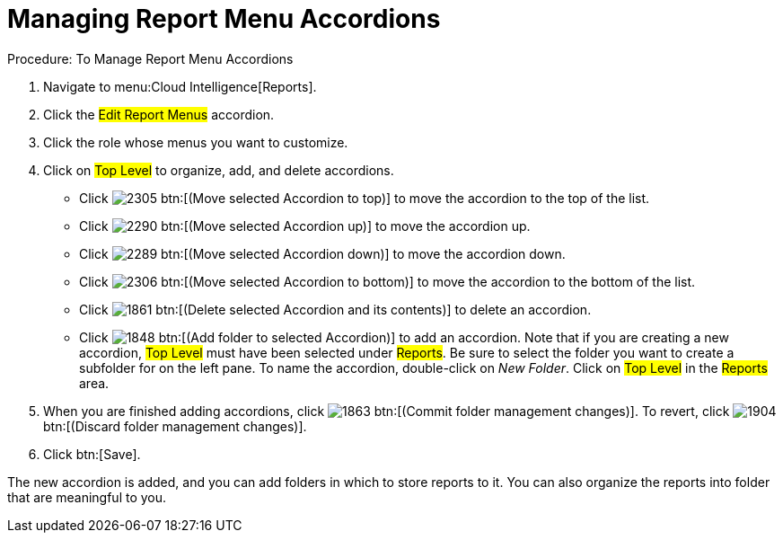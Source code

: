 [[_to_manage_report_menu_accordions]]
= Managing Report Menu Accordions



.Procedure: To Manage Report Menu Accordions
. Navigate to menu:Cloud Intelligence[Reports]. 
. Click the #Edit Report Menus# accordion. 
. Click the role whose menus you want to customize. 
. Click on #Top Level# to organize, add, and delete accordions. 
+
* Click  image:images/2305.png[] btn:[(Move selected Accordion to top)] to move the accordion to the top of the list. 
* Click  image:images/2290.png[] btn:[(Move selected Accordion up)] to move the accordion up. 
* Click  image:images/2289.png[] btn:[(Move selected Accordion down)] to move the accordion down. 
* Click  image:images/2306.png[] btn:[(Move selected Accordion to bottom)] to move the accordion to the bottom of the list. 
* Click  image:images/1861.png[] btn:[(Delete selected Accordion and its contents)] to delete an accordion. 
* Click  image:images/1848.png[] btn:[(Add folder to selected Accordion)] to add an accordion.
  Note that if you are creating a new accordion, #Top Level# must have been selected under #Reports#.
  Be sure to select the folder you want to create a subfolder for on the left pane.
  To name the accordion, double-click on [path]_New Folder_.
  Click on #Top Level# in the #Reports# area. 

. When you are finished adding accordions, click  image:images/1863.png[] btn:[(Commit folder management changes)].
  To revert, click  image:images/1904.png[] btn:[(Discard folder management changes)]. 
. Click btn:[Save]. 

The new accordion is added, and you can add folders in which to store reports to it.
You can also organize the reports into folder that are meaningful to you. 
